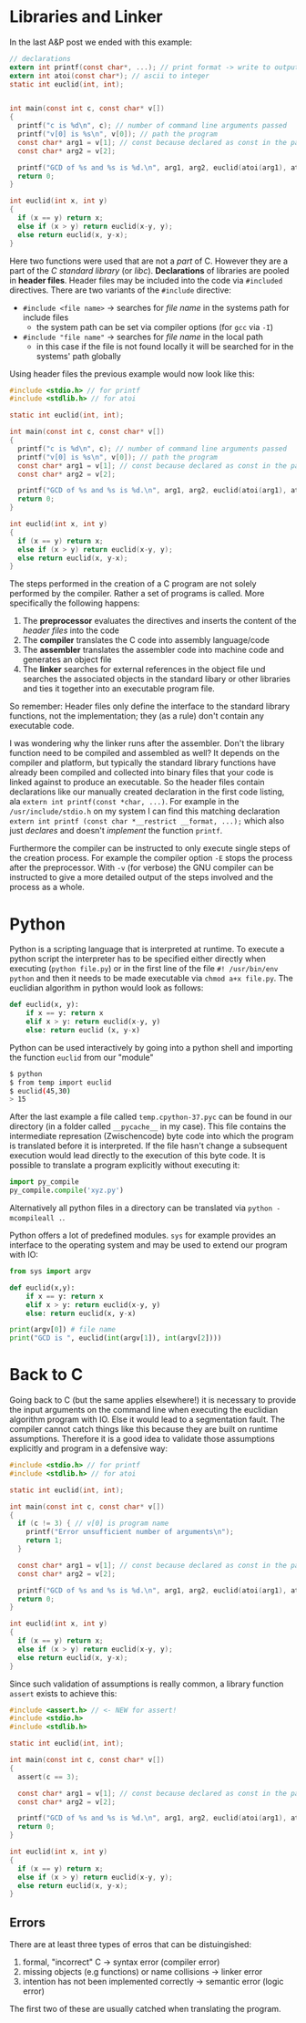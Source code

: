 #+BEGIN_COMMENT
.. title: Algos & Programming - Lecture 04
.. slug: algos-and-prog-04
.. date: 2018-10-19 14:57:04 UTC+02:00
.. tags: university, A&P 
.. category: 
.. link: 
.. description: 
.. type: text
.. has_math: true
#+END_COMMENT

* Libraries and Linker
In the last A&P post we ended with this example:
#+BEGIN_SRC C
  // declarations
  extern int printf(const char*, ...); // print format -> write to output
  extern int atoi(const char*); // ascii to integer
  static int euclid(int, int);


  int main(const int c, const char* v[])
  {
    printf("c is %d\n", c); // number of command line arguments passed
    printf("v[0] is %s\n", v[0]); // path the program
    const char* arg1 = v[1]; // const because declared as const in the parameter list
    const char* arg2 = v[2];

    printf("GCD of %s and %s is %d.\n", arg1, arg2, euclid(atoi(arg1), atoi(arg2))); // formatter "%s" expects char*
    return 0;
  }

  int euclid(int x, int y)
  {
    if (x == y) return x;
    else if (x > y) return euclid(x-y, y);
    else return euclid(x, y-x);
  }
#+END_SRC

Here two functions were used that are not a /part/ of C. However they are a part of the /C standard library/ (or /libc/). *Declarations* of libraries are pooled in *header files*. Header files may be included into the code via =#included= directives. There are two variants of the =#include= directive:
- =#include <file name>= \rightarrow searches for /file name/ in the systems path for include files 
  - the system path can be set via compiler options (for =gcc= via =-I=)
- =#include "file name"= \rightarrow searches for /file name/ in the local path
  - in this case if the file is not found locally it will be searched for in the systems' path globally
    
Using header files the previous example would now look like this:
#+BEGIN_SRC C
  #include <stdio.h> // for printf
  #include <stdlib.h> // for atoi

  static int euclid(int, int);

  int main(const int c, const char* v[])
  {
    printf("c is %d\n", c); // number of command line arguments passed
    printf("v[0] is %s\n", v[0]); // path the program
    const char* arg1 = v[1]; // const because declared as const in the parameter list
    const char* arg2 = v[2];

    printf("GCD of %s and %s is %d.\n", arg1, arg2, euclid(atoi(arg1), atoi(arg2))); // formatter "%s" expects char*
    return 0;
  }

  int euclid(int x, int y)
  {
    if (x == y) return x;
    else if (x > y) return euclid(x-y, y);
    else return euclid(x, y-x);
  }
#+END_SRC

The steps performed in the creation of a C program are not solely performed by the compiler. Rather a set of programs is called. More specifically the following happens:
1. The *preprocessor* evaluates the directives and inserts the content of the /header files/ into the code
2. The *compiler* translates the C code into assembly language/code
3. The *assembler* translates the assembler code into machine code and generates an object file
4. The *linker* searches for external references in the object file und searches the associated objects in the standard libary or other libraries and ties it together into an executable program file.

So remember: Header files only define the interface to the standard library functions, not the implementation; they (as a rule) don't contain any executable code.

I was wondering why the linker runs after the assembler. Don't the library function need to be compiled and assembled as well? 
It depends on the compiler and platform, but typically the standard library functions have already been compiled and collected into binary files that your code is linked against to produce an executable. So the header files contain declarations like our manually created declaration in the first code listing, ala =extern int printf(const *char, ...)=. For example in the =/usr/include/stdio.h= on my system I can find this matching declaration =extern int printf (const char *__restrict __format, ...);= which also just /declares/ and doesn't /implement/ the function =printf=.

Furthermore the compiler can be instructed to only execute single steps of the creation process. For example the compiler option =-E= stops the process after the preprocessor. With =-v= (for verbose) the GNU compiler can be instructed to give a more detailed output of the steps involved and the process as a whole.

[[img-url:/images/verbose-compilation.png]]

* Python
Python is a scripting language that is interpreted at runtime. To execute a python script the interpreter has to be specified either directly when executing (=python file.py=) or in the first line of the file =#! /usr/bin/env  python= and then it needs to be made executable via =chmod a+x file.py=. The euclidian algorithm in python would look as follows:
#+BEGIN_SRC python
def euclid(x, y):
    if x == y: return x
    elif x > y: return euclid(x-y, y)
    else: return euclid (x, y-x)
#+END_SRC
Python can be used interactively by going into a python shell and importing the function =euclid= from our "module"
#+BEGIN_SRC bash
$ python
$ from temp import euclid
$ euclid(45,30)
> 15
#+END_SRC
After the last example a file called =temp.cpython-37.pyc= can be found in our directory (in a folder called =__pycache__= in my case). This file contains the intermediate represation (Zwischencode) byte code into which the program is translated before it is interpreted. If the file hasn't change a subsequent execution would lead directly to the execution of this byte code. 
It is possible to translate a program explicitly without executing it:
#+BEGIN_SRC python
import py_compile
py_compile.compile('xyz.py')
#+END_SRC
Alternatively all python files in a directory can be translated via =python -mcompileall .=.

Python offers a lot of predefined modules. =sys= for example provides an interface to the operating system and may be used to extend our program with IO:
#+BEGIN_SRC python
  from sys import argv

  def euclid(x,y):
      if x == y: return x
      elif x > y: return euclid(x-y, y)
      else: return euclid(x, y-x)

  print(argv[0]) # file name
  print("GCD is ", euclid(int(argv[1]), int(argv[2])))
#+END_SRC

* Back to C
Going back to C (but the same applies elsewhere!) it is necessary to provide the input arguments on the command line when executing the euclidian algorithm program with IO. Else it would lead to a segmentation fault. The compiler cannot catch things like this because they are built on runtime assumptions. Therefore it is a good idea to validate those assumptions explicitly and program in a defensive way:
#+BEGIN_SRC C
  #include <stdio.h> // for printf
  #include <stdlib.h> // for atoi

  static int euclid(int, int);

  int main(const int c, const char* v[])
  {
    if (c != 3) { // v[0] is program name
      printf("Error unsufficient number of arguments\n");
      return 1;
    }

    const char* arg1 = v[1]; // const because declared as const in the parameter list
    const char* arg2 = v[2];

    printf("GCD of %s and %s is %d.\n", arg1, arg2, euclid(atoi(arg1), atoi(arg2))); // formatter "%s" expects char*
    return 0;
  }

  int euclid(int x, int y)
  {
    if (x == y) return x;
    else if (x > y) return euclid(x-y, y);
    else return euclid(x, y-x);
  }
#+END_SRC

Since such validation of assumptions is really common, a library function =assert= exists to achieve this:
#+BEGIN_SRC C
  #include <assert.h> // <- NEW for assert!
  #include <stdio.h>
  #include <stdlib.h>

  static int euclid(int, int);

  int main(const int c, const char* v[])
  {
    assert(c == 3);

    const char* arg1 = v[1]; // const because declared as const in the parameter list
    const char* arg2 = v[2];

    printf("GCD of %s and %s is %d.\n", arg1, arg2, euclid(atoi(arg1), atoi(arg2))); // formatter "%s" expects char*
    return 0;
  }

  int euclid(int x, int y)
  {
    if (x == y) return x;
    else if (x > y) return euclid(x-y, y);
    else return euclid(x, y-x);
  }
#+END_SRC

** Errors
There are at least three types of erros that can be distuingished:
1. formal, "incorrect" C \rightarrow syntax error (compiler error)
2. missing objects (e.g functions) or name collisions \rightarrow linker error
3. intention has not been implemented correctly \rightarrow semantic error (logic error)
   
The first two of these are usually catched when translating the program.
